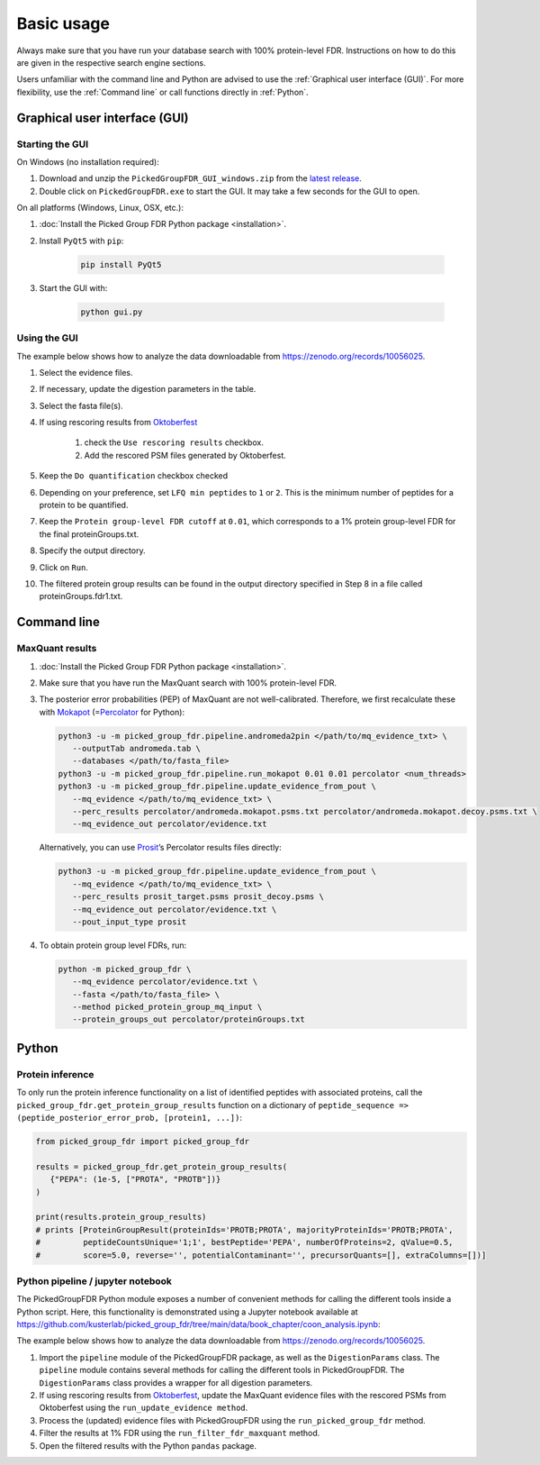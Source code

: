 Basic usage
===========

Always make sure that you have run your database search with 100% protein-level FDR.
Instructions on how to do this are given in the respective search engine sections.

Users unfamiliar with the command line and Python are advised to use the :ref:`Graphical user interface (GUI)`.
For more flexibility, use the :ref:`Command line` or call functions directly in :ref:`Python`.

Graphical user interface (GUI)
------------------------------

Starting the GUI
^^^^^^^^^^^^^^^^

On Windows (no installation required):

1. Download and unzip the ``PickedGroupFDR_GUI_windows.zip`` from the `latest release <https://github.com/kusterlab/picked_group_fdr/releases>`__.
2. Double click on ``PickedGroupFDR.exe`` to start the GUI. It may take a few seconds for the GUI to open.

On all platforms (Windows, Linux, OSX, etc.):

1. :doc:`Install the Picked Group FDR Python package <installation>`.
2. Install ``PyQt5`` with ``pip``:

    .. code:: shell
        
        pip install PyQt5

3. Start the GUI with:

    .. code:: shell

        python gui.py

Using the GUI
^^^^^^^^^^^^^

The example below shows how to analyze the data downloadable from https://zenodo.org/records/10056025.

.. image:: PickedGroupFDR_GUI.png
  :alt: PickedGroupFDR_GUI

#. Select the evidence files.
#. If necessary, update the digestion parameters in the table.
#. Select the fasta file(s).
#. If using rescoring results from `Oktoberfest <https://github.com/wilhelm-lab/oktoberfest>`__

    #. check the ``Use rescoring results`` checkbox.
    #. Add the rescored PSM files generated by Oktoberfest.
#. Keep the ``Do quantification`` checkbox checked
#. Depending on your preference, set ``LFQ min peptides`` to ``1`` or ``2``. This is the minimum number of peptides for a protein to be quantified.
#. Keep the ``Protein group-level FDR cutoff`` at ``0.01``, which corresponds to a 1% protein group-level FDR for the final proteinGroups.txt.
#. Specify the output directory.
#. Click on ``Run``.
#. The filtered protein group results can be found in the output directory specified in Step 8 in a file called proteinGroups.fdr1.txt.

Command line
------------

MaxQuant results
^^^^^^^^^^^^^^^^

1. :doc:`Install the Picked Group FDR Python package <installation>`.

2. Make sure that you have run the MaxQuant search with 100%
   protein-level FDR.

3. The posterior error probabilities (PEP) of MaxQuant are not
   well-calibrated. Therefore, we first recalculate these with
   `Mokapot <https://mokapot.readthedocs.io/en/latest/>`__
   (=\ `Percolator <http://percolator.ms/>`__ for Python):

   .. code:: shell

      python3 -u -m picked_group_fdr.pipeline.andromeda2pin </path/to/mq_evidence_txt> \
         --outputTab andromeda.tab \
         --databases </path/to/fasta_file>
      python3 -u -m picked_group_fdr.pipeline.run_mokapot 0.01 0.01 percolator <num_threads>
      python3 -u -m picked_group_fdr.pipeline.update_evidence_from_pout \
         --mq_evidence </path/to/mq_evidence_txt> \
         --perc_results percolator/andromeda.mokapot.psms.txt percolator/andromeda.mokapot.decoy.psms.txt \
         --mq_evidence_out percolator/evidence.txt

   Alternatively, you can use
   `Prosit <https://www.proteomicsdb.org/prosit/>`__\ ’s Percolator
   results files directly:

   .. code:: shell

      python3 -u -m picked_group_fdr.pipeline.update_evidence_from_pout \
         --mq_evidence </path/to/mq_evidence_txt> \
         --perc_results prosit_target.psms prosit_decoy.psms \
         --mq_evidence_out percolator/evidence.txt \
         --pout_input_type prosit

4. To obtain protein group level FDRs, run:

   .. code:: shell

      python -m picked_group_fdr \
         --mq_evidence percolator/evidence.txt \
         --fasta </path/to/fasta_file> \
         --method picked_protein_group_mq_input \
         --protein_groups_out percolator/proteinGroups.txt

Python
------

Protein inference
^^^^^^^^^^^^^^^^^

To only run the protein inference functionality on a list of identified peptides with associated 
proteins, call the ``picked_group_fdr.get_protein_group_results`` function on a 
dictionary of ``peptide_sequence => (peptide_posterior_error_prob, [protein1, ...])``:

.. code:: python

   from picked_group_fdr import picked_group_fdr

   results = picked_group_fdr.get_protein_group_results(
      {"PEPA": (1e-5, ["PROTA", "PROTB"])}
   )

   print(results.protein_group_results)
   # prints [ProteinGroupResult(proteinIds='PROTB;PROTA', majorityProteinIds='PROTB;PROTA', 
   #         peptideCountsUnique='1;1', bestPeptide='PEPA', numberOfProteins=2, qValue=0.5, 
   #         score=5.0, reverse='', potentialContaminant='', precursorQuants=[], extraColumns=[])]


Python pipeline / jupyter notebook
^^^^^^^^^^^^^^^^^^^^^^^^^^^^^^^^^^

The PickedGroupFDR Python module exposes a number of convenient methods for calling the different tools inside a Python script. 
Here, this functionality is demonstrated using a Jupyter notebook available at https://github.com/kusterlab/picked_group_fdr/tree/main/data/book_chapter/coon_analysis.ipynb:

The example below shows how to analyze the data downloadable from https://zenodo.org/records/10056025.

#. Import the ``pipeline`` module of the PickedGroupFDR package, as well as the ``DigestionParams`` class. The ``pipeline`` module contains several methods for calling the different tools in PickedGroupFDR. The ``DigestionParams`` class provides a wrapper for all digestion parameters.
#. If using rescoring results from `Oktoberfest <https://github.com/wilhelm-lab/oktoberfest>`__, update the MaxQuant evidence files with the rescored PSMs from Oktoberfest using the ``run_update_evidence method``.
#. Process the (updated) evidence files with PickedGroupFDR using the ``run_picked_group_fdr`` method.
#. Filter the results at 1% FDR using the ``run_filter_fdr_maxquant`` method.
#. Open the filtered results with the Python ``pandas`` package.